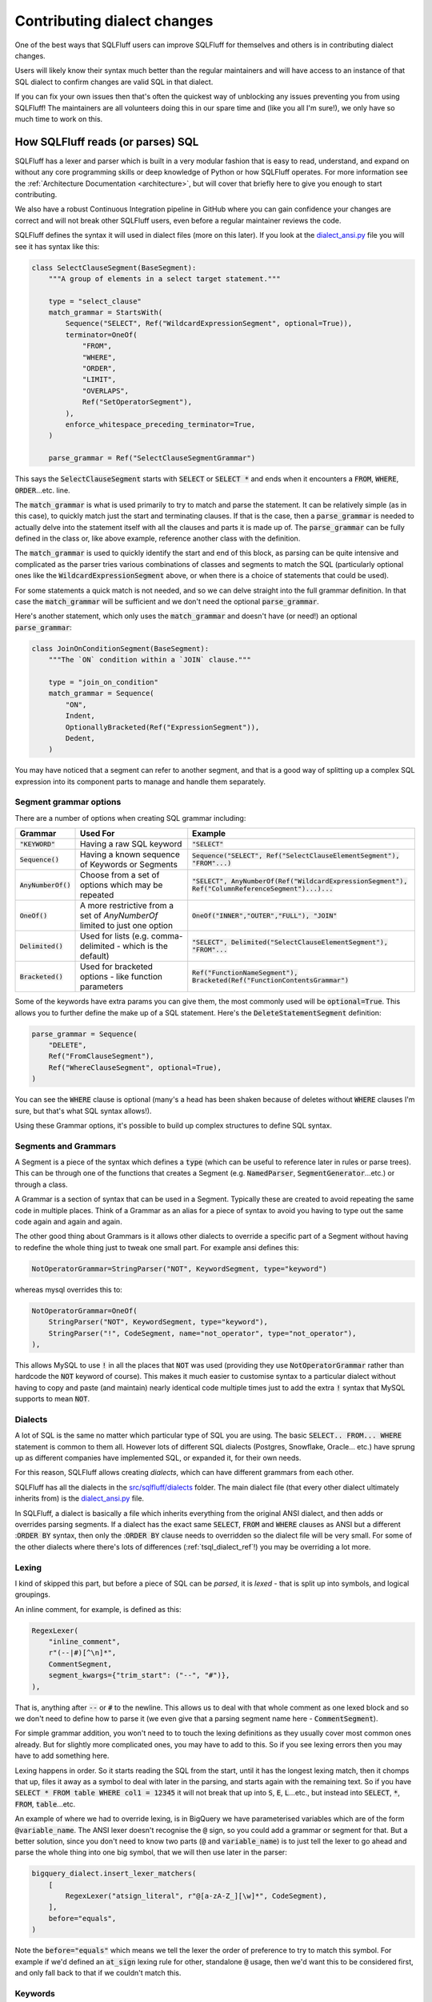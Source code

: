 .. _contributing_dialect_changes:

Contributing dialect changes
============================

One of the best ways that SQLFluff users can improve SQLFluff for themselves
and others is in contributing dialect changes.

Users will likely know their syntax much better than the regular maintainers
and will have access to an instance of that SQL dialect to confirm changes are
valid SQL in that dialect.

If you can fix your own issues then that's often the quickest way of unblocking
any issues preventing you from using SQLFluff! The maintainers are all
volunteers doing this in our spare time and (like you all I'm sure!), we
only have so much time to work on this.

How SQLFluff reads (or parses) SQL
----------------------------------

SQLFluff has a lexer and parser which is built in a very modular fashion that
is easy to read, understand, and expand on without any core programming skills
or deep knowledge of Python or how SQLFluff operates. For more information see
the :ref:`Architecture Documentation <architecture>`, but will cover that
briefly here to give you enough to start contributing.

We also have a robust Continuous Integration pipeline in GitHub where you can
gain confidence your changes are correct and will not break other SQLFluff
users, even before a regular maintainer reviews the code.

SQLFluff defines the syntax it will used in dialect files (more on this later).
If you look at the `dialect_ansi.py`_ file you will see it has syntax like
this:

.. _`dialect_ansi.py`: https://github.com/sqlfluff/sqlfluff/blob/main/src/sqlfluff/dialects/dialect_ansi.py

.. code-block:: python

   class SelectClauseSegment(BaseSegment):
       """A group of elements in a select target statement."""

       type = "select_clause"
       match_grammar = StartsWith(
           Sequence("SELECT", Ref("WildcardExpressionSegment", optional=True)),
           terminator=OneOf(
               "FROM",
               "WHERE",
               "ORDER",
               "LIMIT",
               "OVERLAPS",
               Ref("SetOperatorSegment"),
           ),
           enforce_whitespace_preceding_terminator=True,
       )

       parse_grammar = Ref("SelectClauseSegmentGrammar")

This says the :code:`SelectClauseSegment` starts with :code:`SELECT` or
:code:`SELECT *` and ends when it encounters a :code:`FROM`, :code:`WHERE`,
:code:`ORDER`...etc. line.

The :code:`match_grammar` is what is used primarily to try to match and parse
the statement. It can be relatively simple (as in this case), to quickly match
just the start and terminating clauses. If that is the case, then a
:code:`parse_grammar` is needed to actually delve into the statement itself
with all the clauses and parts it is made up of. The :code:`parse_grammar`
can be fully defined in the class or, like above example, reference another
class with the definition.

The :code:`match_grammar` is used to quickly identify the start and end of
this block, as parsing can be quite intensive and complicated as the parser
tries various combinations of classes and segments to match the SQL
(particularly optional ones like the :code:`WildcardExpressionSegment` above,
or when there is a choice of statements that could be used).

For some statements a quick match is not needed, and so we can delve straight
into the full grammar definition. In that case the :code:`match_grammar` will
be sufficient and we don't need the optional :code:`parse_grammar`.

Here's another statement, which only uses the :code:`match_grammar` and doesn't
have (or need!) an optional :code:`parse_grammar`:

.. code-block:: python

   class JoinOnConditionSegment(BaseSegment):
       """The `ON` condition within a `JOIN` clause."""

       type = "join_on_condition"
       match_grammar = Sequence(
           "ON",
           Indent,
           OptionallyBracketed(Ref("ExpressionSegment")),
           Dedent,
       )


You may have noticed that a segment can refer to another segment, and that is
a good way of splitting up a complex SQL expression into its component parts
to manage and handle them separately.

Segment grammar options
^^^^^^^^^^^^^^^^^^^^^^^

There are a number of options when creating SQL grammar including:

.. list-table::
   :header-rows: 1

   * - Grammar
     - Used For
     - Example
   * - :code:`"KEYWORD"`
     - Having a raw SQL keyword
     - :code:`"SELECT"`
   * - :code:`Sequence()`
     - Having a known sequence of Keywords or Segments
     - :code:`Sequence("SELECT", Ref("SelectClauseElementSegment"), "FROM"...)`
   * - :code:`AnyNumberOf()`
     - Choose from a set of options which may be repeated
     - :code:`"SELECT", AnyNumberOf(Ref("WildcardExpressionSegment"), Ref("ColumnReferenceSegment")...)...`
   * - :code:`OneOf()`
     - A more restrictive from a set of `AnyNumberOf` limited to just one option
     - :code:`OneOf("INNER","OUTER","FULL"), "JOIN"`
   * - :code:`Delimited()`
     - Used for lists (e.g. comma-delimited - which is the default)
     - :code:`"SELECT", Delimited("SelectClauseElementSegment"), "FROM"...`
   * - :code:`Bracketed()`
     - Used for bracketed options - like function parameters
     - :code:`Ref("FunctionNameSegment"), Bracketed(Ref("FunctionContentsGrammar")`

Some of the keywords have extra params you can give them, the most commonly
used will be :code:`optional=True`. This allows you to further define the
make up of a SQL statement. Here's the :code:`DeleteStatementSegment`
definition:

.. code-block:: python

   parse_grammar = Sequence(
       "DELETE",
       Ref("FromClauseSegment"),
       Ref("WhereClauseSegment", optional=True),
   )

You can see the :code:`WHERE` clause is optional (many's a head has been
shaken because of deletes without :code:`WHERE` clauses I'm sure, but
that's what SQL syntax allows!).

Using these Grammar options, it's possible to build up complex structures
to define SQL syntax.

Segments and Grammars
^^^^^^^^^^^^^^^^^^^^^

A Segment is a piece of the syntax which defines a :code:`type` (which can
be useful to reference later in rules or parse trees). This can be through
one of the functions that creates a Segment (e.g. :code:`NamedParser`,
:code:`SegmentGenerator`...etc.) or through a class.

A Grammar is a section of syntax that can be used in a Segment. Typically
these are created to avoid repeating the same code in multiple places.
Think of a Grammar as an alias for a piece of syntax to avoid you having
to type out the same code again and again and again.

The other good thing about Grammars is it allows other dialects to override
a specific part of a Segment without having to redefine the whole thing just
to tweak one small part. For example ansi defines this:

.. code-block:: python

   NotOperatorGrammar=StringParser("NOT", KeywordSegment, type="keyword")

whereas mysql overrides this to:

.. code-block:: python

   NotOperatorGrammar=OneOf(
       StringParser("NOT", KeywordSegment, type="keyword"),
       StringParser("!", CodeSegment, name="not_operator", type="not_operator"),
   ),

This allows MySQL to use :code:`!` in all the places that :code:`NOT` was used
(providing they use :code:`NotOperatorGrammar` rather than hardcode the
:code:`NOT` keyword of course). This makes it much easier to customise
syntax to a particular dialect without having to copy and paste (and
maintain) nearly identical code multiple times just to add the extra
:code:`!` syntax that MySQL supports to mean :code:`NOT`.

Dialects
^^^^^^^^

A lot of SQL is the same no matter which particular type of SQL you are
using. The basic :code:`SELECT.. FROM... WHERE` statement is common to them
all. However lots of different SQL dialects (Postgres, Snowflake, Oracle...
etc.) have sprung up as different companies have implemented SQL, or expanded
it, for their own needs.

For this reason, SQLFluff allows creating *dialects*, which can have different
grammars from each other.

SQLFluff has all the dialects in the `src/sqlfluff/dialects`_ folder. The main
dialect file (that every other dialect ultimately inherits from) is the
`dialect_ansi.py`_ file.

In SQLFluff, a dialect is basically a file which inherits everything from the
original ANSI dialect, and then adds or overrides parsing segments. If a dialect
has the exact same :code:`SELECT`, :code:`FROM` and :code:`WHERE` clauses as
ANSI but a different ::code:`ORDER BY` syntax, then only the ::code:`ORDER BY`
clause needs to overridden so the dialect file will be very small. For some of
the other dialects where there's lots of differences (:ref:`tsql_dialect_ref`!)
you may be overriding a lot more.

.. _`src/sqlfluff/dialects`: https://github.com/sqlfluff/sqlfluff/tree/main/src/sqlfluff/dialects

Lexing
^^^^^^

I kind of skipped this part, but before a piece of SQL can be *parsed*, it is
*lexed* - that is split up into symbols, and logical groupings.

An inline comment, for example, is defined as this:

.. code-block:: python

   RegexLexer(
       "inline_comment",
       r"(--|#)[^\n]*",
       CommentSegment,
       segment_kwargs={"trim_start": ("--", "#")},
   ),


That is, anything after :code:`--` or :code:`#` to the newline. This allows us
to deal with that whole comment as one lexed block and so we don't need to
define how to parse it (we even give that a parsing segment name here -
:code:`CommentSegment`).

For simple grammar addition, you won't need to to touch the lexing definitions
as they usually cover most common ones already. But for slightly more
complicated ones, you may have to add to this. So if you see lexing errors
then you may have to add something here.

Lexing happens in order. So it starts reading the SQL from the start, until
it has the longest lexing match, then it chomps that up, files it away as a
symbol to deal with later in the parsing, and starts again with the remaining
text. So if you have :code:`SELECT * FROM table WHERE col1 = 12345` it will not
break that up into :code:`S`, :code:`E`, :code:`L`...etc., but instead into
:code:`SELECT`, :code:`*`, :code:`FROM`, :code:`table`...etc.

An example of where we had to override lexing, is in BigQuery we have
parameterised variables which are of the form :code:`@variable_name`. The ANSI
lexer doesn't recognise the :code:`@` sign, so you could add a grammar or
segment for that. But a better solution, since you don't need to know two parts
(:code:`@` and :code:`variable_name`) is to just tell the lexer to go ahead
and parse the whole thing into one big symbol, that we will then use later
in the parser:

.. code-block:: python

   bigquery_dialect.insert_lexer_matchers(
       [
           RegexLexer("atsign_literal", r"@[a-zA-Z_][\w]*", CodeSegment),
       ],
       before="equals",
   )


Note the :code:`before="equals"` which means we tell the lexer the order of
preference to try to match this symbol. For example if we'd defined an
:code:`at_sign` lexing rule for other, standalone :code:`@` usage, then we'd
want this to be considered first, and only fall back to that if we couldn't
match this.

.. _dialect_keywords:

Keywords
^^^^^^^^

Most dialects have a keywords file, listing all the keywords. Some dialects
just inherit the ANSI keywords and then add or remove keywords from that.
Not quite as accurate as managing the actual keywords, but a lot quicker
and easier to manage usually!

Keywords are separated into RESERVED and UNRESERVED lists. RESERVED keywords
have extra restrictions meaning they cannot be used as identifiers. If using
a keyword in grammar (e.g. :code:`"SELECT"`), then it needs to be in one of
the Keywords lists so you may have to add it or you might see error's like
this (showing :code:`"NAN"` has not been added as a Keyword in this dialect)::

   RuntimeError: Grammar refers to 'NanKeywordSegment' which was not found in the redshift dialect

Also if editing the main ANSI dialect, and adding the the ANSI keyword list,
then take care to consider if it needs added to the other dialects if they
will inherit this syntax - usually yes unless explicitly overridden in those
dialects.

Where to find the grammar for your database
-------------------------------------------

Now that you know about some of the tools SQLFluff provides for lexing and
parsing a SQL statement, what changes will you make to it?  While devising
ad-hoc changes to the grammar to fix particular issues can be better than
nothing, the best and most robust contributions will be created by consulting
the source of truth for the grammar of your dialect when mapping it to
SQLFluff segments and grammars. This will help you exhaustively find all
possible statements that would be accepted by the dialect.

Many computer languages are written using venerable tools like `Flex`_ and
`Bison`_, or similar parser generators, and SQL database engines are no
exception. You can refer to the parser specification in the source code of
your database engine for the ultimate source of truth of how a SQL statement
will be parsed: you might be surprised at what your SQL engine will parse
due to gaps in the documentation!

You should also refer to the reference documentation for your SQL dialect
to get a concise high-level overview of what the statement grammar looks
like, as well as read of any further restrictions and intended use of the
grammar that you find. If your SQL engine is closed-source, then you'll
likely have only the reference documentation to work with. However, this
will always be a less-accurate resource than the bison grammar that's
actually used for code generation inside the database engine itself.

It is also extremely helpful to try parsing the queries that you put into
the test fixtures to make sure that they are actually parsable by the
database engine. They don't have to be *valid* queries per se (can refer
to non-existing table names, etc), but you should confirm that they are
*parsable*. We do not want to *require* that SQLFluff be able to parse a
statement that the actual database engine would reject: overeager matching
logic can create parsing issues elsewhere.

Here is a list of grammars and parsing techniques for some of the dialects
implemented by SQLFluff:

.. _`Flex`: https://en.wikipedia.org/wiki/Flex_(lexical_analyser_generator)
.. _`Bison`: https://en.wikipedia.org/wiki/GNU_Bison

ANSI SQL
^^^^^^^^

Unfortunately, the ANSI SQL standard is not free. If you want a licensed
copy of the latest standard, it must be purchased: `Part 2`_ is the most
useful section for SQLFluff since it contains the grammar. There are,
however, other resources you can find on the Internet related to this
standard:

* `modern-sql.com/standard`_: has a discussion on the various parts
  of the standard, and links to some older/draft versions of it that are
  out there.

* `jakewheat.github.io/sql-overview`_: has a nice browsable view of (only) the
  BNF grammar.

* `web.cecs.pdx.edu/~len/sql1999.pdf`_: a copy of the (much older) SQL:1999
  standard.

* `developer.mimer.com/services/mimer-sql-validator/`_: the SQL-2016
  validator can be used to verify if a query can be parsed using the ANSI
  standard.

.. _`Part 2`: https://webstore.ansi.org/standards/iso/isoiec90752016-1646101
.. _`modern-sql.com/standard`: https://modern-sql.com/standard
.. _`jakewheat.github.io/sql-overview`: https://jakewheat.github.io/sql-overview/
.. _`web.cecs.pdx.edu/~len/sql1999.pdf`: http://web.cecs.pdx.edu/~len/sql1999.pdf
.. _`developer.mimer.com/services/mimer-sql-validator/`: https://developer.mimer.com/services/mimer-sql-validator/

PostgreSQL
^^^^^^^^^^

Simply Googling for :code:`pg <statement>` will often bring up the documentation
for an older PG version. Please be sure you're referring to the latest version
of the documentation, as well as refer to the bison grammar.

* `PostgreSQL Bison grammar <https://github.com/postgres/postgres/blob/master/src/backend/parser/gram.y>`_

* `PostgreSQL Flex scanner <https://github.com/postgres/postgres/blob/master/src/backend/parser/scan.l>`_

* `More information about the parsing stage <https://www.postgresql.org/docs/current/parser-stage.html>`_

* `Reference documentation for Postgres SQL statements <https://www.postgresql.org/docs/current/sql-commands.html>`_

* To check if a statement is parseable, simply paste it into :code:`psql`.
  If you get a :code:`ERROR:  syntax error` then it means that it can't be
  parsed. These queries do not need to be parsed by SQLFluff; please do not
  include them in the main test fixtures. If you get a different error, then
  it means the query was parsed successfully, and might have failed for a
  different reason (e.g. non-existing column name, etc). In that case,
  it's probably best if SQLFluff can also parse it.

* The `pgsql-parser <https://www.npmjs.com/package/pgsql-parser>`_ tool wraps
  the official PostgreSQL source code & bison grammar linked above into a
  simple CLI tool. You can use it if you want to view the exact parse
  tree that PG can see.

MySQL
^^^^^

* `Reference documentation for MySQL SQL statements <https://dev.mysql.com/doc/refman/8.0/en/sql-statements.html>`_

* `MySQL Bison grammar <https://github.com/mysql/mysql-server/blob/8.0/sql/sql_yacc.yy>`_

* To check if a statement is parsable, simply paste it into :code:`mysql`.
  Look for :code:`ERROR 1064 (42000): You have an error in your SQL syntax`
  to indicate a parse error.

Example of contributing a syntax fix
------------------------------------

So that's a bit of theory but let's go through some actual examples of how
to add to the SQLFluff code to address any issues you are seeing. In this
I'm not going to explain about how to set up your Python development
environment (see the :ref:`development` and the `CONTRIBUTING.md`_ file
for that), nor how to manage Git (see our :ref:`using_git` guide if new to
that, and we use the standard “Fork, and then open a PR” workflow common to
GitHub projects).

.. _`CONTRIBUTING.md`: https://github.com/sqlfluff/sqlfluff/blob/main/CONTRIBUTING.md

So assuming you know (or are willing to follow above guides to find out!)
how to set up Python environment, and commit via Git, how do you contribute
a simple fix to a dialect for syntax you want SQLFluff to support?

Example 1
^^^^^^^^^

If we look at issue `#1520 <https://github.com/sqlfluff/sqlfluff/issues/1520>`_
it was raised to say we couldn't parse this:

.. code-block:: sql

   CREATE OR REPLACE FUNCTION public.postgres_setof_test()
   RETURNS SETOF text

and instead returned this message::

   Found unparsable section: 'CREATE OR REPLACE FUNCTION crw_public.po...'

This was in the :code:`postgres` dialect, so I had a look at
`dialect_postgres.py`_ and found the code in
:code:`CreateFunctionStatementSegment` which had the following:

.. _`dialect_postgres.py`: https://github.com/sqlfluff/sqlfluff/blob/main/src/sqlfluff/dialects/dialect_postgres.py

.. code-block:: python

   parse_grammar = Sequence(
       "CREATE",
       Sequence("OR", "REPLACE", optional=True),
       Ref("TemporaryGrammar", optional=True),
       "FUNCTION",
       Sequence("IF", "NOT", "EXISTS", optional=True),
       Ref("FunctionNameSegment"),
       Ref("FunctionParameterListGrammar"),
       Sequence(  # Optional function return type
           "RETURNS",
           OneOf(
               Sequence(
                   "TABLE",
                   Bracketed(
                       Delimited(
                           OneOf(
                               Ref("DatatypeSegment"),
                               Sequence(
                                   Ref("ParameterNameSegment"), Ref("DatatypeSegment")
                               ),
                           ),
                           delimiter=Ref("CommaSegment"),
                       )
                   ),
                   optional=True,
               ),
               Ref("DatatypeSegment"),
           ),
           optional=True,
       ),
       Ref("FunctionDefinitionGrammar"),
   )

So it allowed returning a table, or a datatype.

Fixing the issue was as simple as adding the :code:`SETOF` structure as
another return option:

.. code-block:: python

   parse_grammar = Sequence(
       "CREATE",
       Sequence("OR", "REPLACE", optional=True),
       Ref("TemporaryGrammar", optional=True),
       "FUNCTION",
       Sequence("IF", "NOT", "EXISTS", optional=True),
       Ref("FunctionNameSegment"),
       Ref("FunctionParameterListGrammar"),
       Sequence(  # Optional function return type
           "RETURNS",
           OneOf(
               Sequence(
                   "TABLE",
                   Bracketed(
                       Delimited(
                           OneOf(
                               Ref("DatatypeSegment"),
                               Sequence(
                                   Ref("ParameterNameSegment"), Ref("DatatypeSegment")
                               ),
                           ),
                           delimiter=Ref("CommaSegment"),
                       )
                   ),
                   optional=True,
               ),
               Sequence(
                   "SETOF",
                   Ref("DatatypeSegment"),
               ),
               Ref("DatatypeSegment"),
           ),
           optional=True,
       ),
       Ref("FunctionDefinitionGrammar"),
   )

With that code the above item could parse.

I added a test case (covered below) and submitted
`pull request #1522 <https://github.com/sqlfluff/sqlfluff/pull/1522>`_
to fix this.

Example 2
^^^^^^^^^

If we look at issue `#1537 <https://github.com/sqlfluff/sqlfluff/issues/1537>`_
it was raised to say we couldn't parse this:

.. code-block:: sql

   select 1 from group

And threw this error::

    ==== parsing violations ====
    L:   1 | P:  10 |  PRS | Line 1, Position 10: Found unparsable section: 'from'
    L:   1 | P:  14 |  PRS | Line 1, Position 14: Found unparsable section: ' group'


The reporter had also helpfully included the parse tree (produced by
:code:`sqlfluff parse`)::

    [L:  1, P:  1]      |file:
    [L:  1, P:  1]      |    statement:
    [L:  1, P:  1]      |        select_statement:
    [L:  1, P:  1]      |            select_clause:
    [L:  1, P:  1]      |                keyword:                                      'select'
    [L:  1, P:  7]      |                [META] indent:
    [L:  1, P:  7]      |                whitespace:                                   ' '
    [L:  1, P:  8]      |                select_clause_element:
    [L:  1, P:  8]      |                    literal:                                  '1'
    [L:  1, P:  9]      |            whitespace:                                       ' '
    [L:  1, P: 10]      |            [META] dedent:
    [L:  1, P: 10]      |            from_clause:
    [L:  1, P: 10]      |                unparsable:                                   !! Expected: 'FromClauseSegment'
    [L:  1, P: 10]      |                    keyword:                                  'from'
    [L:  1, P: 14]      |            unparsable:                                       !! Expected: 'Nothing...'
    [L:  1, P: 14]      |                whitespace:                                   ' '
    [L:  1, P: 15]      |                raw:                                          'group'
    [L:  1, P: 20]      |    newline:                                                  '\n'

So the problem was it couldn't parse the :code:`FromClauseSegment`. Looking at
that definition showed this:

.. code-block:: python

   FromClauseTerminatorGrammar=OneOf(
       "WHERE",
       "LIMIT",
       "GROUP",
       "ORDER",
       "HAVING",
       "QUALIFY",
       "WINDOW",
       Ref("SetOperatorSegment"),
       Ref("WithNoSchemaBindingClauseSegment"),
   ),

So the parser was terminating as soon as it saw the :code:`GROUP` and saying
*"hey we must have reached the end of the :code:`FROM` clause"*.

This was a little restrictive so changing that to this solved the problem:

.. code-block:: python

   FromClauseTerminatorGrammar=OneOf(
       "WHERE",
       "LIMIT",
       Sequence("GROUP", "BY"),
       Sequence("ORDER", "BY"),
       "HAVING",
       "QUALIFY",
       "WINDOW",
       Ref("SetOperatorSegment"),
       Ref("WithNoSchemaBindingClauseSegment"),
   ),

You can see we simply replaced the :code:`"GROUP"` by a
:code:`Sequence("GROUP", "BY")` so it would *only* match if both words were
given. Rechecking the example with this changed code, showed it now parsed.
We did the same for :code:`"ORDER"`, and also changed a few other places in
the code with similar clauses and added a test case (covered below) and
submitted `pull request #1546 <https://github.com/sqlfluff/sqlfluff/pull/1546>`_
to fix this.

Example 3
^^^^^^^^^

As an example of using the reference grammar to fix an existing SQLFluff
grammar, `pull request #4744 <https://github.com/sqlfluff/sqlfluff/pull/4744>`_
contributed the :code:`CREATE CAST` / :code:`DROP CAST` statements to SQLFluff
from scratch for both ANSI and PostgreSQL dialects. The first step when
contributing a new statement is to check whether the statement is part of the
ANSI standard. If it is, then you very likely should first start by adding a
generally vendor-neutral version to the SQLFluff ANSI dialect so that other
dialects can inherit from it. Every database engine deviates from the ANSI
standard in practice, but by adding a reasonably standard segment to the ANSI
dialect, you'll probably do a reasonable thing for most other database
dialects.

In this case, `CREATE and DROP CAST were indeed defined in the ANSI standard <https://jakewheat.github.io/sql-overview/sql-2016-foundation-grammar.html#_11_63_user_defined_cast_definition>`,
as quickly revealed by a quick search of the document::


    <user-defined cast definition> ::=
        CREATE CAST <left paren>  <source data type>  AS <target data type>  <right paren>
            WITH <cast function>
            [ AS ASSIGNMENT ]

So the first step was to read this ANSI BNF grammar and use it to build a
corresponding vendor-neutral :code:`CreateCastSegment` in `dialect_ansi.py`_.

.. code-block:: python

   class CreateCastStatementSegment(BaseSegment):
       """A `CREATE CAST` statement.
       https://jakewheat.github.io/sql-overview/sql-2016-foundation-grammar.html#_11_63_user_defined_cast_definition
       """

       type = "create_cast_statement"

       match_grammar: Matchable = Sequence(
           "CREATE",
           "CAST",
           Bracketed(
               Ref("DatatypeSegment"),
               "AS",
               Ref("DatatypeSegment"),
           ),
           "WITH",
           Ref.keyword("SPECIFIC", optional=True),
           OneOf(
               "ROUTINE",
               "FUNCTION",
               "PROCEDURE",
               Sequence(
                   OneOf("INSTANCE", "STATIC", "CONSTRUCTOR", optional=True),
                   "METHOD",
               ),
           ),
           Ref("FunctionNameSegment"),
           Ref("FunctionParameterListGrammar", optional=True),
           Sequence("FOR", Ref("ObjectReferenceSegment"), optional=True),
           Sequence("AS", "ASSIGNMENT", optional=True),
       )

   # Not shown: register the CreateCastStatementSegment in StatementSegment

As you work your way through the grammar, think about whether other parts
of the SQL language might contain similar elements. For example, here we
noticed that there are already segments we can reuse for data types, function
names, and function parameter lists. This helped simplify our new grammar,
as well as make it easy to centrally change those particular areas of the
grammar in other dialects. Also consider whether there are entire new segments
and grammars you should separately define in addition to the root statement
segment you're writing. Introducing new and reusing existing segments adds
structure to the SQLFluff parse tree that can make it easier for lint rules
to analyze the tree. *A strong indicator that there should be a shared*
*segment or grammar is when the reference grammar has a symbol that is reused*
*from multiple other symbols/statements*.

After writing the ANSI segment (and corresponding tests), it was time to move
on to the PostgreSQL grammar. In this case, a quick glance at the
`documentation <https://www.postgresql.org/docs/15/sql-createcast.html>`_ shows
us that there are some notable differences from ANSI SQL:

* You can only specify :code:`FUNCTION`. Other keywords like :code:`ROUTINE`
  and :code:`PROCEDURE` are rejected.

* The `SPECIFIC` keyword is not supported.

* Most importantly: PG provides some non-standard extensions which we'd like
  to include, like :code:`WITHOUT FUNCTION` and :code:`AS IMPLICIT`.

However, we should also consult the `bison grammar for CREATE CAST`_. Bison
grammars tend to be very lengthy and daunting, but the right techniques can
help you quickly and easily find what you're looking for:


* Search for a symbol by adding a :code:`:` to the end of it.

* Start with the highest level of the thing you are looking for. For example,
  start with the top-level statement symbol. With PostgreSQL, all statements
  end with :code:`Stmt`. Putting it all together, if we search for
  :code:`CreateCastStmt:`, that takes us right to the definition for it.

* Drill down into deeper parts of the parser to learn more. For example, we
  see :code:`function_with_argtypes` in the sequence; if we want to know what
  that means, search for :code:`function_with_argtypes:` to find it.

Examining the Bison grammar can take a few extra minutes, but it can be
rewarding. You'll be surprised what you might learn. I've found entire
alternate spellings of keywords in there that were not in the documentation,
and which testing showed were indeed valid SQL!  The grammar in PG
documentation is `human-maintained`_ and not auto-generated, so there can
be and are gaps between what is parsable and what is documented.

.. _`bison grammar for CREATE CAST`: https://github.com/postgres/postgres/blob/e0693faf797f997f45bee8e572e8b4288cc7eaeb/src/backend/parser/gram.y#L8938
.. _`human-maintained`: https://github.com/postgres/postgres/blob/master/doc/src/sgml/ref/create_cast.sgml

A good approach if you're still learning might be to draft a segment from the
high-level documentation, and then systematically go through it with the bison
grammar and verify it's correct (and that you're not forgetting anything).

One aspect of bison grammars to be aware of is that the tend to be very
recursive, because it doesn't have the high-level constructs such as
:code:`AnyOf`, :code:`Delimited`, :code:`Bracketed`, and so on that SQLFluff
provides. On the other hand, SQLFluff doesn't scale well with recursion.
Sometimes it's unavoidable and reasonable in many cases (e.g. parenthesized
expression) to refer to another segment recursively. But many times the
recursion is extremely trivial, and should always be rewritten using an
existing high-level SQLFluff concept. For example, this bison grammar defines
a bracketed comma-delimited list which would be better represented using
:code:`Bracketed` and :code:`Delimited` in SQLFluff::

    func_args:	'(' func_args_list ')'              { $$ = $2; }
                | '(' ')'                           { $$ = NIL; }
            ;

    func_args_list:
                func_arg                            { $$ = list_make1($1); }
                | func_args_list ',' func_arg       { $$ = lappend($1, $3); }
            ;

Example 4
^^^^^^^^^

As an example of using the reference grammar to fix an existing SQLFluff
grammar, `issue #4336 <https://github.com/sqlfluff/sqlfluff/issue/4336>`_
reported that array slices were not being parsed correctly in PostgreSQL.
A simple :code:`SELECT` statement was given that I further simplified to
the following test case:

.. code-block:: sql

   SELECT a[2:2+3];

Obviously, we know that a simple query like :code:`SELECT a;` would parse,
so it's surely related to the array access. I started by looking up the
bison grammar for PostgreSQL's :code:`SELECT` statement and drilling down
into it to find an array accessor symbol; searching for :code:`SelectStmt:`
proved to be a `lucky guess to start with`_::

    SelectStmt: select_no_parens            %prec UMINUS
                | select_with_parens        %prec UMINUS
            ;

.. _`lucky guess to start with`: https://github.com/postgres/postgres/blob/e0693faf797f997f45bee8e572e8b4288cc7eaeb/src/backend/parser/gram.y#L12497-L12504

Drilling down into the grammar via :code:`SelectStmt` -->
:code:`select_no_parens` --> :code:`simple_select` --> :code:`target_list`
--> :code:`target_el` show that we are dealing with an :code:`a_expr`, which
is the main symbol widely used to represent an expression throughout the
grammar. SQLFluff implements that as :code:`ExpressionSegment` (and more
specifically :code:`Expression_A_Grammar`). Looking further:
:code:`target_el` --> :code:`a_expr` --> :code:`c_expr` --> :code:`columnref`.
Which brings us to a key rule::

    columnref:	<snip>
                | ColId indirection
                    {
                        $$ = makeColumnRef($1, $2, @1, yyscanner);
                    }

Digging into :code:`indirection`, we finally find where the array accessor
is happening::

    indirection:
                indirection_el                      { $$ = list_make1($1); }
                | indirection indirection_el        { $$ = lappend($1, $2); }
            ;
    indirection_el: <snip>
                | '[' a_expr ']'
                    {
                        A_Indices *ai = makeNode(A_Indices);

                        ai->is_slice = false;
                        ai->lidx = NULL;
                        ai->uidx = $2;
                        $$ = (Node *) ai;
                    }
                | '[' opt_slice_bound ':' opt_slice_bound ']'
                    {
                        A_Indices *ai = makeNode(A_Indices);

                        ai->is_slice = true;
                        ai->lidx = $2;
                        ai->uidx = $4;
                        $$ = (Node *) ai;
                    }
            ;
    opt_slice_bound:
                a_expr                              { $$ = $1; }
                | /*EMPTY*/                         { $$ = NULL; }
            ;

From this we observe:

* There is a sequence of indirection elements.

* There can be a simple array index provided, which is an expression.

* Most importantly, and most immediate to our problem, is the observation that
  each slice bound is optional, and if it is present, then it is an expression.

Now that we looked up the relevant PG grammar, we can dig into the
corresponding SQLFluff grammar in a similar top-down way:
:code:`postgres.SelectStatementSegment` --> we see it's mostly a copy of
the ANSI select statement, so --> :code:`ansi.SelectStatementSegment` -->
remember :code:`Ref` always picks the dialect-specific grammar first -->
:code:`postgres.SelectClauseSegment` -->
:code:`ansi.SelectClauseSegment.parse_grammar` -->
:code:`postgres.SelectClauseSegmentGrammar` -->
:code:`ansi.SelectClauseElementSegment` -->
:code:`ansi.BaseExpressionElementGrammar` -->
:code:`ansi.ExpressionSegment` --> :code:`ansi.Expression_A_Grammar` -->
:code:`ansi.Expression_C_Grammar` --> :code:`ansi.Expression_D_Grammar` -->
notice this at the end of the sequence --> :code:`postgres.Accessor_Grammar`
--> :code:`postgres.ArrayAccessorSegment`. As you navigate, always remember to
check for dialect-specific grammar before falling back to the inherited grammar
(e.g. ANSI). Finally, we have found the part of the grammar that corresponds to
the :code:`indirection_el` in the bison grammar!

.. code-block:: python

   class ArrayAccessorSegment(ansi.ArrayAccessorSegment):
       """Overwrites Array Accessor in ANSI to allow n many consecutive brackets.

       Postgres can also have array access like python [:2] or [2:] so
       numbers on either side of the slice segment are optional.
       """

       match_grammar = Sequence(
           AnyNumberOf(
               Bracketed(
                   Sequence(
                       OneOf(
                           OneOf(
                               Ref("QualifiedNumericLiteralSegment"),
                               Ref("NumericLiteralSegment"),
                           ),
                           Sequence(
                               OneOf(
                                   Ref("QualifiedNumericLiteralSegment"),
                                   Ref("NumericLiteralSegment"),
                                   optional=True,
                               ),
                               Ref("SliceSegment"),
                               OneOf(
                                   Ref("QualifiedNumericLiteralSegment"),
                                   Ref("NumericLiteralSegment"),
                               ),
                           ),
                           Sequence(
                               OneOf(
                                   Ref("QualifiedNumericLiteralSegment"),
                                   Ref("NumericLiteralSegment"),
                               ),
                               Ref("SliceSegment"),
                               OneOf(
                                   Ref("QualifiedNumericLiteralSegment"),
                                   Ref("NumericLiteralSegment"),
                                   optional=True,
                               ),
                           ),
                       ),
                   ),
                   bracket_type="square",
               )
           )
       )

Observing this, we can make a few observations. The most glaring are that:

* Only numeric literals are accepted! No expressions. Clearly, that's the
  source of the issue that the person reported.

* But while we are here, notice another problem we can fix: when a
  :code:`SliceSegment` (a |colon|) is present, you're forced to include a
  numeric literal either before or after the SliceSegment. You can't have
  :code:`[:]`, even though that's valid SQL that PG can parse.

.. |colon| raw:: html

    <code class="code docutils literal notranslate">:</code>

At this point, it's a simple matter of simplifying & rewriting the grammar
to fix these shortcomings and better align it with the bison grammar, which
was done in
`pull request #4748 <https://github.com/sqlfluff/sqlfluff/pull/4748>`_.

Testing your changes
--------------------

So you've made your fix, you've tested it fixed the original problem so just
submit that change, and all is good now?

Well, no. You want to do two further things:

* Test your change hasn't broken anything else. To do that you run the test
  suite.

* Add a test case, so others can check this in future.

To test your changes you'll need to have your environment set up (again see
the `CONTRIBUTING.md`_ file for how to do that).

Adding test cases for your changes
^^^^^^^^^^^^^^^^^^^^^^^^^^^^^^^^^^

Adding a test case is simple. Just add a SQL file to `test/fixtures/dialects/`_
in the appropriate dialect directory. You can either expand an existing SQL
file test case (e.g. if adding something similar to what's in there) or create
a new one.

I advise adding the original SQL raised in the issue, and if you have examples
from the official syntax, then they are always good test cases to add as well.
For example, the `Snowflake documentation has an example section`_ at the
bottom of every syntax definition so just copy all them into your example file
too.

You should also use the reference grammar to exhaustively test various pedantic
combinations of syntax. It doesn't have to be runnable. It just needs to parse
correctly into the right structure, and be a statement that can get past the
parsing stage of the database engine. The documentation often includes more
simple examples that might not reflect all the real-world possibilities. While
referring to the reference documentation / bison grammar, try to come up with
a statement that uses as much of the grammar as it can!

Be sure that you verify that the SQL statements in your test are
*actually parsable by the database engine!*  An easy way to do that is often
to copy/paste the statement into the console and try running it, or use a
CLI parsing tool that *uses the same source code as the database engine*
(e.g. pgsql-parser). An error is ok (e.g. invalid column name), as long as
it's not a syntax error from parsing. Check the reference section at the
top of this document for dialect-specific resources.

.. _`test/fixtures/dialects/`: https://github.com/sqlfluff/sqlfluff/tree/main/test/fixtures/dialects
.. _`Snowflake documentation has an example section`: https://docs.snowflake.com/en/sql-reference/sql/select.html#examples

YML test fixture files
^^^^^^^^^^^^^^^^^^^^^^

In addition to the SQL files, we have auto-generated YAML counterparts for
them. The YAML contains the parsed version of the SQL, and having these in
our source code, allows us to easily see if they change, so if someone
redefines a syntax, which changes how a SQL statement is parsed, then
the SQL won't change but the parse tree does, so by having that in our
source code, and so checking that in with any pull request, we can spot
that and make sure we're comfortable the change is expected. For most
cases (except adding new test cases obviously!) you would not expect
unrelated YML files to change so this is a good check.

To regenerate all the YAML files when you add or edit any test fixture
SQL files run the following command:

.. code-block:: bash

   tox -e generate-fixture-yml

You can also do the following to only generate for a particular dialect,
or only for new and changed files, which is often quicker:

.. code-block:: bash

   tox -e generate-fixture-yml -- --dialect postgres
   tox -e generate-fixture-yml -- --new-only

It takes a few mins to run, and regenerates all the YAML files. You can
then do a :code:`git status` to see any differences.

When making changes, make sure to check the post-parse structure from the
test output or from the associated YAML file: check that each query element
is typed correctly. Typical bugs can be that a standalone keyword (such
as :code:`INTERVAL`) is parsed as a function name, or that an element that
should be :code:`date_part` is parsed as an :code:`identifier`. Typically
there is no need to write assertions by hand, but it's the developer's
responsibility to verify the structure from auto-generated YAML. One should
not assume that everything is working just because no parsing error is raised.

Running the test suite
^^^^^^^^^^^^^^^^^^^^^^

For the basic setup, see the local testing section of the `CONTRIBUTING.md`_
file first.

There's a few ways of running the test suite. You could just run the
:code:`tox` command, but this will run all the test suites, for various
python versions, and with and without dbt, and take a long time. Best to
leave that to our CI infrastructure. You just want to run what you need
to have reasonable confidence before submitting.

Testing a single fixture
^^^^^^^^^^^^^^^^^^^^^^^^

The :code:`dialects_test` is parametrized to automatically pick all files
under :code:`test/fixtures/dialects/`.

For example if you're adding or modifying
:code:`dialects/hive/select_interval.sql`, you can test that with:

.. code-block:: bash

   tox -e py38 -- -s test/dialects/dialects_test.py -k hive-select_interval.sql

The :code:`-s` flag for pytest enables printing of post-parse structure,
which allows you to quickly check that each query element is typed
correctly. Same can be seen in the generated fixture YAML file.

To run it a bit faster, you can invoke :code:`pytest` directly (requires
that you have activated the project venv):

.. code-block:: bash

   pytest -s test/dialects/dialects_test.py -k hive-select_interval.sql

Running all dialect tests
^^^^^^^^^^^^^^^^^^^^^^^^^

The following command runs just the dialect tests, for **all** dialects:

.. code-block:: bash

   tox -e py38 -- test/dialects/dialects_test.py

The following command runs just the dialect tests, for **a specific** dialect:

.. code-block:: bash

   tox -e py38 -- test/dialects/dialects_test.py -k ansi

Or, if making a dialect change to fix a rule that is incorrectly flagging,
you can just run the tests for that one rule, for example to run the
:sqlfluff:ref:`LT01` tests:

.. code-block:: bash

   tox -e py38 -- -k LT01 test

Final checks before committing
^^^^^^^^^^^^^^^^^^^^^^^^^^^^^^

For formatting and linting it's usually enough to rely on the `pre-commit hook`_.

.. _`pre-commit hook`: https://github.com/sqlfluff/sqlfluff/blob/main/CONTRIBUTING.md#pre-commit-config

Run all tests (but only on one Python version, and without dbt):

.. code-block:: bash

   tox -e py311

I like to kick that off just before opening a PR but does take ~10 minutes
to run.

If you want also coverage & linting, run this instead (takes even more time):

.. code-block:: bash

   tox -e generate-fixture-yml,cov-init,py311,cov-report,linting

Also it should be noted that the coverage tests require several versions to
run (windows, and dbt) so can report missing coverage when run locally.

The rest can be left for the CI to check.

Regardless of what testing you do, GitHub will run the full regression suite
when the PR is opened or updated. Note first time contributors will need a
maintainer to kick off the tests until their first PR is merged.

Black code linting
^^^^^^^^^^^^^^^^^^

These tools are run automatically by the `pre-commit hook`_, but can also be
run manually for those not using that.

We use `ruff`_ to lint our python code (being a linter ourselves we should
have high quality code!). Our CI, or the :code:`tox` commands above will run
this and flag any errors.

In most cases running `black`_ on the python file(s) will correct any simple
errors (e.g. line formatting) but for some you'll need to run `ruff` to see the
issues and manually correct them.

.. _`ruff`: https://docs.astral.sh/ruff/
.. _`black`: https://github.com/psf/black

Submitting your change
----------------------

We use the standard GitHub workflow so simply fork the repo, clone it locally,
make the change, push it to your fork, then open a pull request back to the
original SQLFluff repo. There’s lots more info in our :ref:`using_git` guide
if you're new to Git.

Once you open the PR CI tests will run, and after 5-10mins should complete.
If all green, then a maintainer will pick it up as soon as they can. Have a
good, easy to understand, small PR with all the tests passing, makes it easier
to review so more likely to be merged quickly.

Questions
---------

Feel free to open up any issues on GitHub, or join the :ref:`sqlfluff_slack`
for any quick questions to the community/maintainers.
